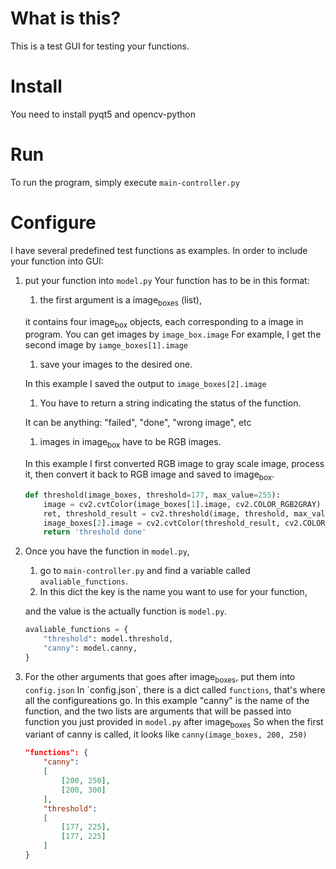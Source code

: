 * What is this?

This is a test GUI for testing your functions.

[[./example.gif]]

* Install

You need to install pyqt5 and opencv-python

* Run

To run the program, simply execute =main-controller.py=

* Configure

I have several predefined test functions as examples. 
In order to include your function into GUI:

1. put your function into =model.py=
   Your function has to be in this format:
   1. the first argument is a image_boxes (list),
   it contains four image_box objects, each corresponding to a image in program.
   You can get images by =image_box.image=
   For example, I get the second image by =iamge_boxes[1].image=
   2. save your images to the desired one. 
   In this example I saved the output to =image_boxes[2].image=
   3. You have to return a string indicating the status of the function.
   It can be anything: "failed", "done", "wrong image", etc
   4. images in image_box have to be RGB images.
   In this example I first converted RGB image to gray scale image,
   process it, then convert it back to RGB image and saved to image_box.
   
    #+BEGIN_SRC python
    def threshold(image_boxes, threshold=177, max_value=255):
        image = cv2.cvtColor(image_boxes[1].image, cv2.COLOR_RGB2GRAY)
        ret, threshold_result = cv2.threshold(image, threshold, max_value, cv2.THRESH_BINARY)
        image_boxes[2].image = cv2.cvtColor(threshold_result, cv2.COLOR_GRAY2RGB)
        return 'threshold done'
    #+END_SRC


2. Once you have the function in =model.py=,
   1. go to =main-controller.py= and find a variable called =avaliable_functions=.
   2. In this dict the key is the name you want to use for your function,
   and the value is the actually function is =model.py=.
  
   #+BEGIN_SRC python
     avaliable_functions = {
         "threshold": model.threshold,
         "canny": model.canny,
     }
   #+END_SRC

1. For the other arguments that goes after image_boxes, put them into =config.json=
   In `config.json`, there is a dict called =functions=,
   that's where all the configureations go.
   In this example "canny" is the name of the function,
   and the two lists are arguments that will be passed 
   into function you just provided in =model.py= after image_boxes
   So when the first variant of canny is called, it looks like
   =canny(image_boxes, 200, 250)=

   #+BEGIN_SRC json
     "functions": {
         "canny":
         [
             [200, 250],
             [200, 300]
         ],
         "threshold":
         [
             [177, 225],
             [177, 225]
         ]
     }
   #+END_SRC 

